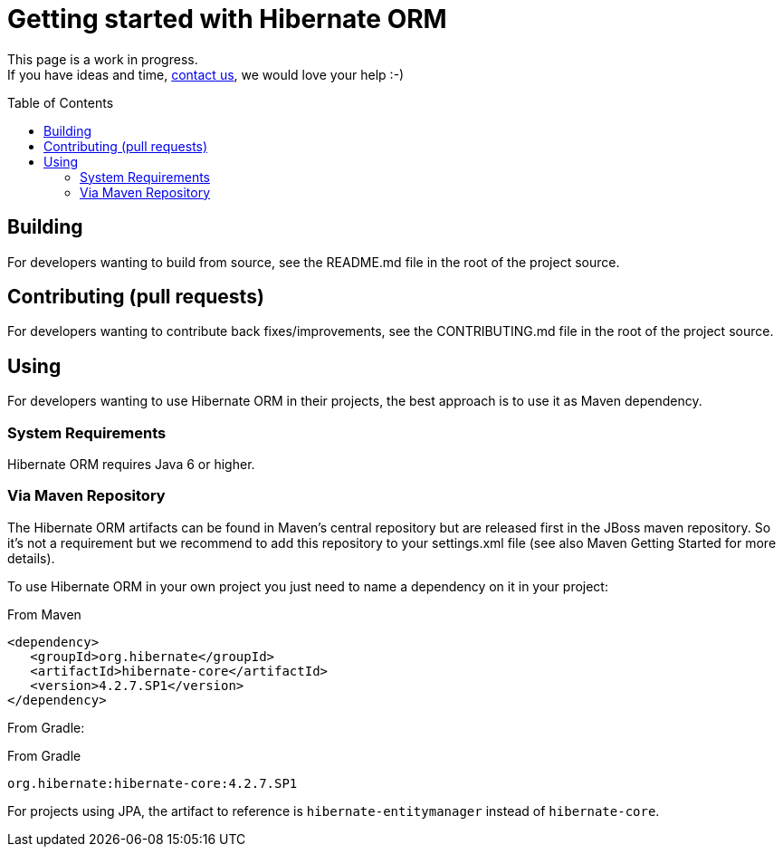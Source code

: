 = Getting started with Hibernate ORM
:awestruct-layout: project-frame
:awestruct-project: orm
:toc:
:toc-placement: preamble
:latest_stable: 4.2.7.SP1

[role="alert text-center"]
This page is a work in progress. +
If you have ideas and time, link:/community/[contact us], we would love your help :-) 

== Building

For developers wanting to build from source, see the README.md file in the root of the project source.

== Contributing (pull requests)

For developers wanting to contribute back fixes/improvements, see the CONTRIBUTING.md file in the root of the project source.

== Using

For developers wanting to use Hibernate ORM in their projects, the best approach is to use it as Maven dependency.

=== System Requirements

Hibernate ORM requires Java 6 or higher.

=== Via Maven Repository

The Hibernate ORM artifacts can be found in Maven's central repository but are released first in the JBoss maven repository.
So it's not a requirement but we recommend to add this repository to your +settings.xml+ file
(see also Maven Getting Started for more details).

To use Hibernate ORM in your own project you just need to name a dependency on it in your project:

[source,xml]
[subs="verbatim,attributes"]
.From Maven
----
<dependency>
   <groupId>org.hibernate</groupId>
   <artifactId>hibernate-core</artifactId>
   <version>{latest_stable}</version>
</dependency>
----

From Gradle:

[source]
[subs="verbatim,attributes"]
.From Gradle
----
org.hibernate:hibernate-core:{latest_stable}
----

For projects using JPA, the artifact to reference is `hibernate-entitymanager` instead of `hibernate-core`.
